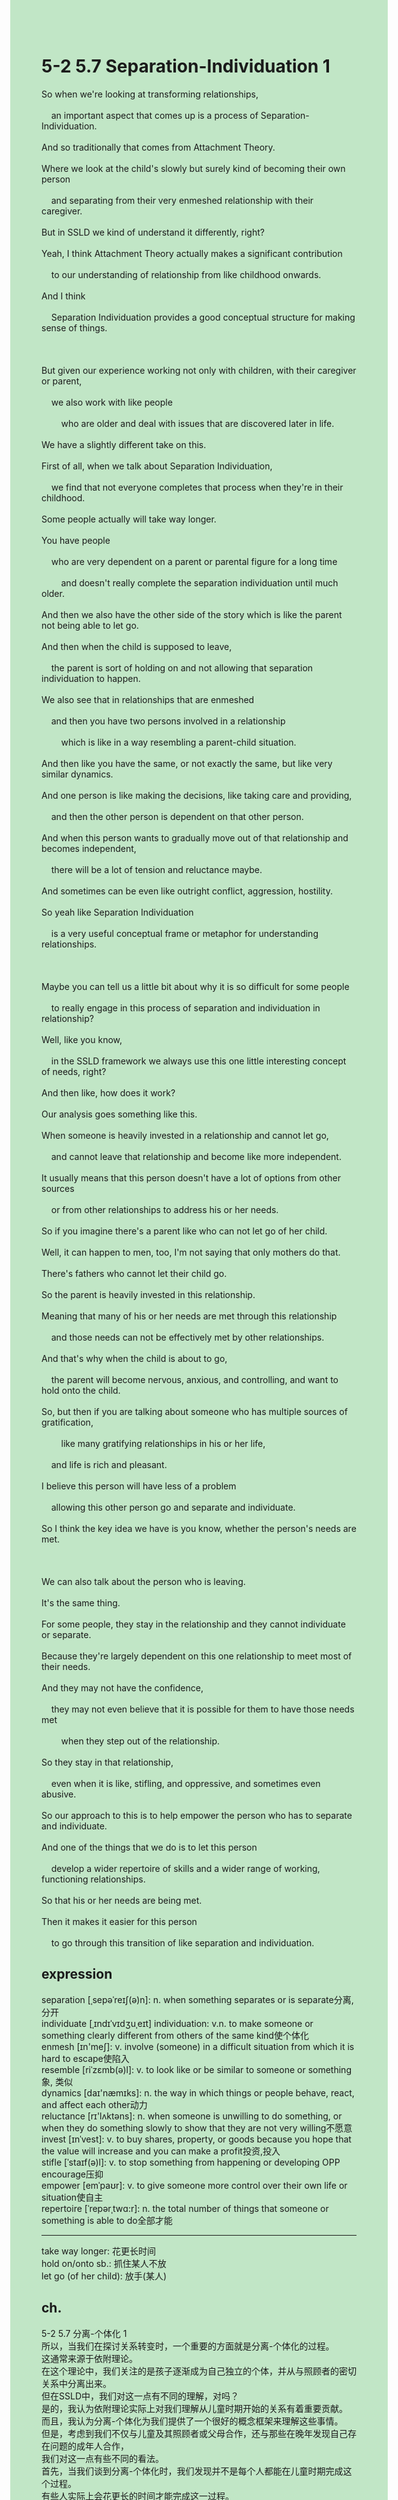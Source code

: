 #+OPTIONS: \n:t toc:nil num:nil html-postamble:nil
#+HTML_HEAD_EXTRA: <style>body {background: rgb(193, 230, 198) !important;}</style>
* 5-2 5.7 Separation-Individuation 1
#+begin_verse
So when we're looking at transforming relationships,
	an important aspect that comes up is a process of Separation-Individuation.
And so traditionally that comes from Attachment Theory.
Where we look at the child's slowly but surely kind of becoming their own person
	and separating from their very enmeshed relationship with their caregiver.
But in SSLD we kind of understand it differently, right?
Yeah, I think Attachment Theory actually makes a significant contribution
	to our understanding of relationship from like childhood onwards.
And I think
	Separation Individuation provides a good conceptual structure for making sense of things.
	
But given our experience working not only with children, with their caregiver or parent,
	we also work with like people
		who are older and deal with issues that are discovered later in life.
We have a slightly different take on this.
First of all, when we talk about Separation Individuation,
	we find that not everyone completes that process when they're in their childhood.
Some people actually will take way longer.
You have people
	who are very dependent on a parent or parental figure for a long time
		and doesn't really complete the separation individuation until much older.
And then we also have the other side of the story which is like the parent not being able to let go.
And then when the child is supposed to leave,
	the parent is sort of holding on and not allowing that separation individuation to happen.
We also see that in relationships that are enmeshed
	and then you have two persons involved in a relationship
		which is like in a way resembling a parent-child situation.
And then like you have the same, or not exactly the same, but like very similar dynamics.
And one person is like making the decisions, like taking care and providing,
	and then the other person is dependent on that other person.
And when this person wants to gradually move out of that relationship and becomes independent,
	there will be a lot of tension and reluctance maybe.
And sometimes can be even like outright conflict, aggression, hostility.
So yeah like Separation Individuation
	is a very useful conceptual frame or metaphor for understanding relationships.
	
Maybe you can tell us a little bit about why it is so difficult for some people
	to really engage in this process of separation and individuation in relationship?
Well, like you know,
	in the SSLD framework we always use this one little interesting concept of needs, right?
And then like, how does it work?
Our analysis goes something like this.
When someone is heavily invested in a relationship and cannot let go,
	and cannot leave that relationship and become like more independent.
It usually means that this person doesn't have a lot of options from other sources
	or from other relationships to address his or her needs.
So if you imagine there's a parent like who can not let go of her child.
Well, it can happen to men, too, I'm not saying that only mothers do that.
There's fathers who cannot let their child go.
So the parent is heavily invested in this relationship.
Meaning that many of his or her needs are met through this relationship
	and those needs can not be effectively met by other relationships.
And that's why when the child is about to go,
	the parent will become nervous, anxious, and controlling, and want to hold onto the child.
So, but then if you are talking about someone who has multiple sources of gratification,
		like many gratifying relationships in his or her life,
	and life is rich and pleasant.
I believe this person will have less of a problem
	allowing this other person go and separate and individuate.
So I think the key idea we have is you know, whether the person's needs are met.

We can also talk about the person who is leaving.
It's the same thing.
For some people, they stay in the relationship and they cannot individuate or separate.
Because they're largely dependent on this one relationship to meet most of their needs.
And they may not have the confidence,
	they may not even believe that it is possible for them to have those needs met
		when they step out of the relationship.
So they stay in that relationship,
	even when it is like, stifling, and oppressive, and sometimes even abusive.
So our approach to this is to help empower the person who has to separate and individuate.
And one of the things that we do is to let this person
	develop a wider repertoire of skills and a wider range of working, functioning relationships.
So that his or her needs are being met.
Then it makes it easier for this person
	to go through this transition of like separation and individuation.
#+end_verse
** expression
separation [ˌsepəˈreɪʃ(ə)n]: n. when something separates or is separate分离, 分开
individuate [ˌɪndɪˈvɪdʒuˌeɪt] individuation: v.n. to make someone or something clearly different from others of the same kind使个体化
enmesh [ɪn'meʃ]: v. involve (someone) in a difficult situation from which it is hard to escape使陷入
resemble [riˈzɛmb(ə)l]: v. to look like or be similar to someone or something象, 类似
dynamics [daɪ'næmɪks]: n. the way in which things or people behave, react, and affect each other动力
reluctance [rɪ'lʌktəns]: n. when someone is unwilling to do something, or when they do something slowly to show that they are not very willing不愿意
invest [ɪnˈvest]: v. to buy shares, property, or goods because you hope that the value will increase and you can make a profit投资,投入
stifle [ˈstaɪf(ə)l]: v. to stop something from happening or developing OPP encourage压抑
empower [emˈpaʊr]: v. to give someone more control over their own life or situation使自主
repertoire [ˈrepərˌtwɑ:r]: n. the total number of things that someone or something is able to do全部才能
--------------------
take way longer: 花更长时间
hold on/onto sb.: 抓住某人不放
let go (of her child): 放手(某人)
** ch.
5-2 5.7 分离-个体化 1
所以，当我们在探讨关系转变时，一个重要的方面就是分离-个体化的过程。
这通常来源于依附理论。
在这个理论中，我们关注的是孩子逐渐成为自己独立的个体，并从与照顾者的密切关系中分离出来。
但在SSLD中，我们对这一点有不同的理解，对吗？
是的，我认为依附理论实际上对我们理解从儿童时期开始的关系有着重要贡献。
而且，我认为分离-个体化为我们提供了一个很好的概念框架来理解这些事情。
但是，考虑到我们不仅与儿童及其照顾者或父母合作，还与那些在晚年发现自己存在问题的成年人合作，
我们对这一点有些不同的看法。
首先，当我们谈到分离-个体化时，我们发现并不是每个人都能在儿童时期完成这个过程。
有些人实际上会花更长的时间才能完成这一过程。
有些人会长期依赖父母或父母式的人物，直到很大年纪才完成分离-个体化。
而另一方面，父母也可能无法放手。
当孩子应该离开时，父母会拉住不放，不允许这个分离-个体化的过程发生。
我们还在那些关系密切的情境中看到这种现象，
两个参与者的关系类似于一种父母与孩子的关系。
然后就会有类似的动态，虽然不完全一样。
一个人可能会做决定，照顾和提供，而另一个人则依赖于对方。
当这个人想逐渐脱离这段关系并变得独立时，就会出现很多紧张、抵触，甚至可能是直接的冲突、攻击或敌意。
所以，分离-个体化是一个非常有用的概念框架或隐喻，用来理解关系。
也许你可以告诉我们，为什么对于某些人来说，真正参与到这个分离和个体化的过程里是如此困难？
嗯，你知道的，在SSLD的框架下，我们总是使用一个有趣的概念——需求，对吧？
那它是如何运作的呢？
我们的分析大致是这样的：当一个人深深投入一段关系，无法放手，无法离开这段关系并变得更加独立时，
通常意味着这个人没有从其他来源或其他关系中获得满足自己需求的选择。
比如你想象一下有一个父母无法放手自己的孩子，
这也可能发生在男性身上，我并不是说只有母亲才会这样。
父亲也有无法放手孩子的情况。
所以，父母深深投入这段关系，意味着他们的很多需求是通过这段关系来满足的，而这些需求无法通过其他关系得到有效满足。
因此，当孩子准备离开时，父母会变得紧张、焦虑、控制，并试图抓住孩子不放。
但如果我们谈的是一个拥有多种满足来源的人，
比如有很多让自己愉快的关系，并且生活丰富、愉快，我相信这个人就会更容易允许另一个人离开，去独立和个体化。
所以，我认为我们所强调的关键点是，这个人的需求是否得到了满足。
我们也可以谈谈离开的那个人，情况也是一样的。
有些人待在关系中，无法完成个体化或分离，
因为他们在很大程度上依赖这一段关系来满足大部分需求。
他们可能缺乏信心，甚至不相信自己在脱离这段关系后能够满足这些需求。
所以，他们会继续待在这段关系中，即便这段关系让他们窒息、压抑，有时甚至是有害的。
因此，我们的做法是帮助那些需要分离和个体化的人赋能。
我们做的其中一件事是，让这个人发展更广泛的技能和更广泛的工作、功能性关系。
这样，他们的需求就能够得到满足。
然后，这就能让这个人更容易经历分离和个体化的转变。
** sentence
separation [ˌsepəˈreɪʃ(ə)n]: n. when something separates or is separate分离, 分开
- After our long time separation, I blew the powder into the cavern.
- Within the separation process, up to 80 percent of water will be dried.
- Exposed to a long time separatio, she desired for another Romantic relationship.
individuate [ˌɪndɪˈvɪdʒuˌeɪt] individuation: v.n. to make someone or something clearly different from others of the same kind使个体化
- The boy who is an apprentice to the baker tries to individuate.
- Obviously, she individuated herself and refused some of her parents' demands.
- Ironically a pockmarked face individuated her when she was in high school.
enmesh [ɪn'meʃ]: v. involve (someone) in a difficult situation from which it is hard to escape纠缠
- He succeeded in protecting against the detective who is enmeshed in a crime.
- The docter is being enmeshed with a kind of virus that's caught from a cow.
- It is stupid to challenge a woman enmeshed in a romantic relationship with her career.
resemble [riˈzɛmb(ə)l]: v. to look like or be similar to someone or something象, 类似
- He is immune to cowpox resembling smallpox.
- With the procedure, he can recognize some words resembling difficult notes.
- The teacher deliberates at length over the knowledge resembling concepts in previous session.
dynamics [daɪ'næmɪks]: n. the way in which things or people behave, react, and affect each other动态
- As long as the dynamics of the family changed dramatically, the law should become prohibited.
- The dynamics of the family certified the eradication of the tradition.
- The dynamics of the family proved that the couple had stolen over a million dollars.
reluctance [rɪ'lʌktəns]: n. when someone is unwilling to do something, or when they do something slowly to show that they are not very willing不愿意
- The reluctance she expressed has been forever remembered by her child. 
- The father of immunelogy published an article about the virus with reluctance.
- With reluctance, she took part in the great adventure of voyage.
invest [ɪnˈvest]: v. to buy shares, property, or goods because you hope that the value will increase and you can make a profit投资,投入
- What's the matter, why do you invest so much in the relationship?
- What the household invested in the school can extend as far back as middle ages.
- Back then, she was reluctant to invest in a boxer school.
stifle [ˈstaɪf(ə)l]: v. to stop something from happening or developing OPP encourage压抑
- What she went through in the marriage is simple described as a stifling times.
- Believe it or not, those who suffer in stifle relationships have one common characteristic.
- She has to sustain herself by whoring, which is very stifling.
empower [emˈpaʊr]: v. to give someone more control over their own life or situation使自主
- The force of the laws is supposed to empower minority groups in our country. 
- The efficacy of the law empowering miniority groups is changing with the times.
- With the dramatic increase of immigrants, there is increasing laws empowering them.
repertoire [ˈrepərˌtwɑ:r]: n. the total number of things that someone or something is able to do全部才能
- He is still suspicious about the repertoire of his brother's skills as a lawyer.
- Jimmy is tring to take advantage of the repertoire of his law skills in the court.
- The eminent lawyer reported worrying about the repertoire of his law skill.
--------------------
take way longer: 花更长时间
- I always take way longer to complete my homework than my brother.
- My wife takes way longer to take a shower than me.
- My grandfather takes way longer to feast on dinner.
hold on/onto sb.: 抓住某人不放
- Holding onto the attorney, the police discerned the cause of the murder.
- Why do you hold onto an innocent citizen?
- If you hold on the attorney who is familiar with the household, you may find more hints.
let go (of her child): 放手(某人)
- She begged her father to let go of her and her boyfriend in public.
- I shall let go of a child who doesn't care for the family.
- The relationship is transforming, I have to let go of my daughter.
** sentence2
separation [ˌsepəˈreɪʃ(ə)n]: n. when something separates or is separate分离, 分开
- After our long-time separation, I blew the powder into the cavern.
- Within the separation process, up to 80 percent of water will be dried.
- Exposed to a long-time separation, she desired another Romantic relationship.
individuate [ˌɪndɪˈvɪdʒuˌeɪt] individuation: v.n. to make someone or something clearly different from others of the same kind使个体化
- The boy who is an apprentice to the baker tries to individuate.
- Obviously, she individuated herself and refused some of her parents' demands.
- Ironically a pockmarked face individuated her when she was in high school.
enmesh [ɪn'meʃ]: v. involve (someone) in a difficult situation from which it is hard to escape纠缠
- He succeeded in protecting against the detective enmeshed in a crime.
- The doctor is being enmeshed with a kind of virus that's caught from a cow.
- It is stupid to challenge a woman enmeshed in a romantic relationship with her career.
resemble [riˈzɛmb(ə)l]: v. to look like or be similar to someone or something象, 类似
- He is immune to cowpox resembling smallpox.
- With the procedure, he can recognize some words resembling difficult notes.
- The teacher deliberates at length over the knowledge resembling concepts in the previous session.
dynamics [daɪ'næmɪks]: n. the way in which things or people behave, react, and affect each other动态
- As long as the dynamics of the family change dramatically, the law should become prohibited.
- The dynamics of the family certified the eradication of the tradition.
- The dynamics of the family proved that the couple had stolen over a million dollars.
reluctance [rɪ'lʌktəns]: n. when someone is unwilling to do something, or when they do something slowly to show that they are not very willing不愿意
- The reluctance she expressed has been forever remembered by her child. 
- The father of immunology published an article about the virus, with reluctance.
- With reluctance, she took part in the great adventure of the voyage.
invest [ɪnˈvest]: v. to buy shares, property, or goods because you hope that the value will increase and you can make a profit投资,投入
- What's the matter, why do you invest so much in the relationship?
- What the household invested in the school can extend as far back as the middle ages.
- Back then, she was reluctant to invest in a boxing school.
stifle [ˈstaɪf(ə)l]: v. to stop something from happening or developing OPP encourage压抑
- What she went through in the marriage is simply described as stifling times.
- Believe it or not, those who suffer in stifle relationships have one common characteristic.
- She has to sustain herself by whoring, which is very stifling.
empower [emˈpaʊr]: v. to give someone more control over their own life or situation使自主
- The force of the laws is supposed to empower minority groups in our country. 
- The efficacy of the law empowering minority groups is changing with the times.
- With the dramatic increase of the immigrants, there are increasing laws empowering them.
repertoire [ˈrepərˌtwɑ:r]: n. the total number of things that someone or something is able to do全部才能
- He is still suspicious about the repertoire of his brother's skills as a lawyer.
- Jimmy is trying to take advantage of the repertoire of his law skills in the court.
- The eminent lawyer reported worrying about the repertoire of his law skills.
--------------------
take way longer: 花更长时间
- I always take way longer to complete my homework than my brother.
- My wife takes way longer to take a shower than me.
- My grandfather takes way longer to feast on dinner.
hold on/onto sb.: 抓住某人不放
- Holding onto the attorney, the police discerned the cause of the murder.
- Why do you hold onto an innocent citizen?
- If you hold onto an attorney who is familiar with the household, you may find more hints.
let go (of her child): 放手(某人)
- She begged her father to let go of her and her boyfriend in public.
- I shall let go of a child who doesn't care for the family.
- The relationship is transforming, I have to let go of my daughter.
